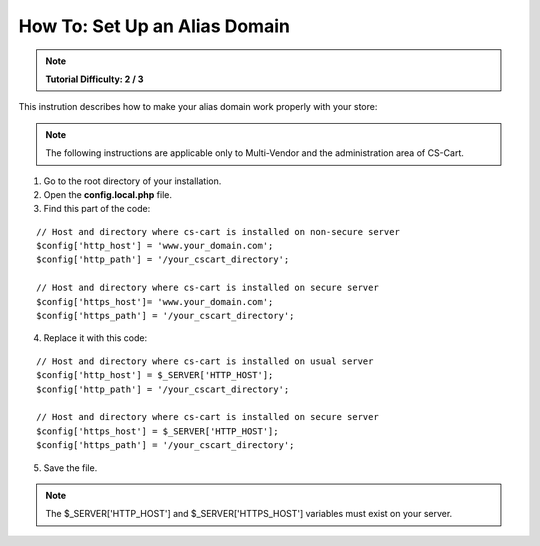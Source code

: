******************************
How To: Set Up an Alias Domain
******************************

.. note::

    **Tutorial Difficulty: 2 / 3**


This instrution describes how to make your alias domain work properly with your store:

.. note::

    The following instructions are applicable only to Multi-Vendor and the administration area of CS-Cart.

1. Go to the root directory of your installation.

2. Open the **config.local.php** file.

3. Find this part of the code:

::

  // Host and directory where cs-cart is installed on non-secure server
  $config['http_host'] = 'www.your_domain.com';
  $config['http_path'] = '/your_cscart_directory';

  // Host and directory where cs-cart is installed on secure server
  $config['https_host']= 'www.your_domain.com';
  $config['https_path'] = '/your_cscart_directory';

4. Replace it with this code:

::

  // Host and directory where cs-cart is installed on usual server
  $config['http_host'] = $_SERVER['HTTP_HOST'];
  $config['http_path'] = '/your_cscart_directory';

  // Host and directory where cs-cart is installed on secure server
  $config['https_host'] = $_SERVER['HTTP_HOST'];
  $config['https_path'] = '/your_cscart_directory';

5. Save the file.

.. note::

   The $_SERVER['HTTP_HOST'] and $_SERVER['HTTPS_HOST'] variables must exist on your server.

